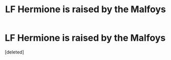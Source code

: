 #+TITLE: LF Hermione is raised by the Malfoys

* LF Hermione is raised by the Malfoys
:PROPERTIES:
:Score: 0
:DateUnix: 1615901627.0
:DateShort: 2021-Mar-16
:FlairText: What's That Fic?
:END:
[deleted]

